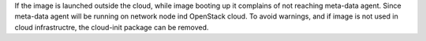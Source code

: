 If the image is launched outside the cloud, while image booting
up it complains of not reaching meta-data agent. Since meta-data
agent will be running on network node ind OpenStack cloud.
To avoid warnings, and if image is not used in cloud infrastructre,
the cloud-init package can be removed.
